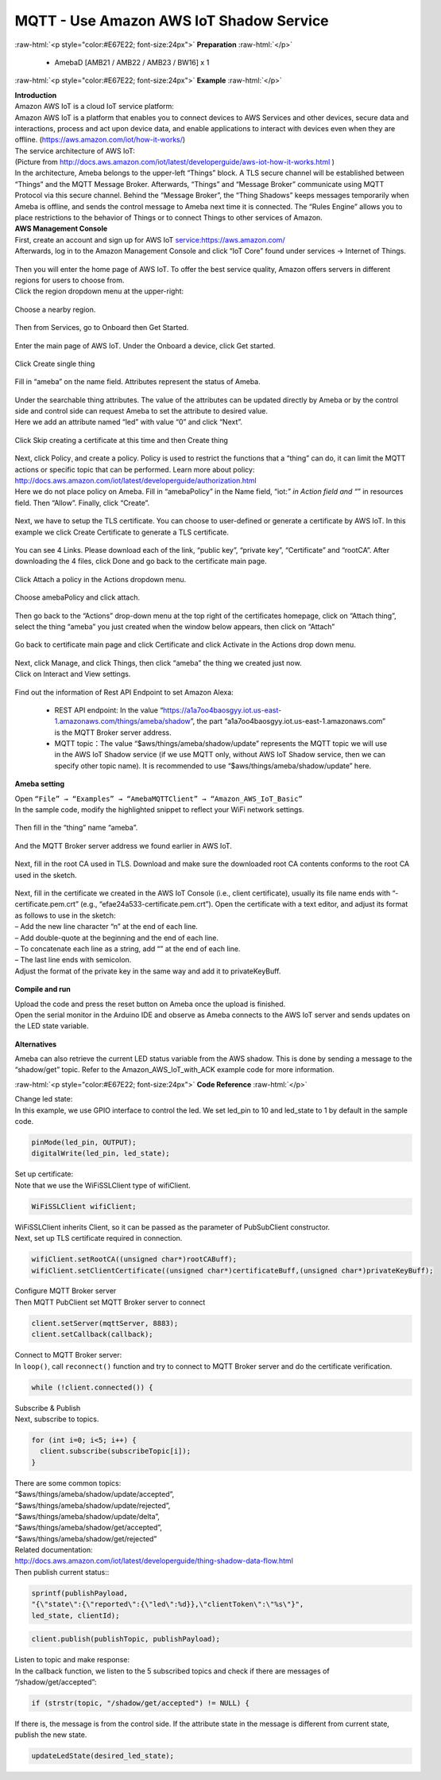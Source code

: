 #########################################
MQTT - Use Amazon AWS IoT Shadow Service
#########################################

.. role:: raw-html(raw)
   :format: html

:raw-html:`<p style="color:#E67E22; font-size:24px">`
**Preparation**
:raw-html:`</p>`

  - AmebaD [AMB21 / AMB22 / AMB23 / BW16] x 1

:raw-html:`<p style="color:#E67E22; font-size:24px">`
**Example**
:raw-html:`</p>`

| **Introduction**
| Amazon AWS IoT is a cloud IoT service platform:
| Amazon AWS IoT is a platform that enables you to connect devices to AWS
  Services and other devices, secure data and interactions, process and
  act upon device data, and enable applications to interact with devices
  even when they are offline. (https://aws.amazon.com/iot/how-it-works/)
| The service architecture of AWS IoT:
| |1|
| (Picture from http://docs.aws.amazon.com/iot/latest/developerguide/aws-iot-how-it-works.html )
| In the architecture, Ameba belongs to the upper-left “Things” block. A
  TLS secure channel will be established between “Things” and the MQTT
  Message Broker. Afterwards, “Things” and “Message Broker” communicate
  using MQTT Protocol via this secure channel. Behind the “Message
  Broker”, the “Thing Shadows” keeps messages temporarily when Ameba is
  offline, and sends the control message to Ameba next time it is
  connected. The “Rules Engine” allows you to place restrictions to the
  behavior of Things or to connect Things to other services of Amazon.

| **AWS Management Console**

| First, create an account and sign up for AWS IoT service:https://aws.amazon.com/
| Afterwards, log in to the Amazon Management Console and click “IoT Core” found under services → 
  Internet of Things.

  |2|

| Then you will enter the home page of AWS IoT. To offer the best service quality, 
  Amazon offers servers in different regions for users to choose from.
| Click the region dropdown menu at the upper-right:

  |3|

| Choose a nearby region.

  |4|

| Then from Services, go to Onboard then Get Started.

  |6|

| Enter the main page of AWS IoT. Under the Onboard a device, click Get started.

  |5|

| Click Create single thing

  |7|

| Fill in “ameba” on the name field. Attributes represent the status of Ameba.

  |8|

| Under the searchable thing attributes. The value of the attributes can be updated 
  directly by Ameba or by the control side and control side can request Ameba to 
  set the attribute to desired value.
| Here we add an attribute named “led” with value “0” and click “Next”.

  |9|

| Click Skip creating a certificate at this time and then Create thing

  |10|

| Next, click Policy¸ and create a policy. Policy is used to restrict the functions 
  that a “thing” can do, it can limit the MQTT actions or specific topic that can 
  be performed. Learn more about policy:
| http://docs.aws.amazon.com/iot/latest/developerguide/authorization.html
| Here we do not place policy on Ameba. Fill in “amebaPolicy” in the Name field, 
  “iot:*” in Action field and “*” in resources field. Then “Allow”. Finally, 
  click “Create”.

  |11|

| Next, we have to setup the TLS certificate. You can choose to user-defined or generate a 
  certificate by AWS IoT. In this example we click Create Certificate to generate a TLS 
  certificate.

  |12|

| You can see 4 Links. Please download each of the link, “public key”, “private key”, 
  “Certificate” and “rootCA”. After downloading the 4 files, click Done and go back to 
  the certificate main page.

  |13|

| Click Attach a policy in the Actions dropdown menu.

  |14|

| Choose amebaPolicy and click attach.

  |15|

| Then go back to the “Actions” drop-down menu at the top right of the
  certificates homepage, click on “Attach thing”, select the thing
  “ameba” you just created when the window below appears, then click on
  “Attach”

  |16|

| Go back to certificate main page and click Certificate and click Activate 
  in the Actions drop down menu.

  |17|

| Next, click Manage, and click Things, then click “ameba” the thing we created just now.
| Click on Interact and View settings.

  |18|

| Find out the information of Rest API Endpoint to set Amazon Alexa:

  - REST API endpoint: In the value “https://a1a7oo4baosgyy.iot.us-east-1.amazonaws.com/things/ameba/shadow”, 
    the part “a1a7oo4baosgyy.iot.us-east-1.amazonaws.com” is the MQTT Broker server address.
  - MQTT topic：The value “$aws/things/ameba/shadow/update” represents the MQTT topic we will use in the AWS
    IoT Shadow service (if we use MQTT only, without AWS IoT Shadow service, then we can specify other topic 
    name). It is recommended to use “$aws/things/ameba/shadow/update” here.

**Ameba setting**

| Open ``“File” → “Examples” → “AmebaMQTTClient” → “Amazon_AWS_IoT_Basic”``
| In the sample code, modify the highlighted snippet to reflect your WiFi 
  network settings.

  |19|

| Then fill in the “thing” name “ameba”.

  |20|

| And the MQTT Broker server address we found earlier in AWS IoT.

  |21|

| Next, fill in the root CA used in TLS. Download and make sure the
  downloaded root CA contents conforms to the root CA used in the
  sketch.

  |22|

| Next, fill in the certificate we created in the AWS IoT Console (i.e.,
  client certificate), usually its file name ends with
  “-certificate.pem.crt” (e.g., “efae24a533-certificate.pem.crt”). Open
  the certificate with a text editor, and adjust its format as follows
  to use in the sketch:
| – Add the new line character “\n” at the end of each line.
| – Add double-quote at the beginning and the end of each line.
| – To concatenate each line as a string, add “\” at the end of each
  line.
| – The last line ends with semicolon.
| Adjust the format of the private key in the same way and add it to
  privateKeyBuff.

  |23|

**Compile and run**

| Upload the code and press the reset button on Ameba once the upload is
  finished.
| Open the serial monitor in the Arduino IDE and observe as Ameba
  connects to the AWS IoT server and sends updates on the LED state
  variable.

  |24|

**Alternatives**

Ameba can also retrieve the current LED status variable from the AWS
shadow. This is done by sending a message to the “shadow/get” topic.
Refer to the Amazon_AWS_IoT_with_ACK example code for more information.

:raw-html:`<p style="color:#E67E22; font-size:24px">`
**Code Reference**
:raw-html:`</p>`

| Change led state:
| In this example, we use GPIO interface to control the led. We set
  led_pin to 10 and led_state to 1 by default in the sample code.

.. code-block:: C
  
  pinMode(led_pin, OUTPUT);
  digitalWrite(led_pin, led_state);

| Set up certificate:
| Note that we use the WiFiSSLClient type of wifiClient.

.. code-block:: C
  
  WiFiSSLClient wifiClient;

| WiFiSSLClient inherits Client, so it can be passed as the parameter of
  PubSubClient constructor.
| Next, set up TLS certificate required in connection.

.. code-block:: C

  wifiClient.setRootCA((unsigned char*)rootCABuff);
  wifiClient.setClientCertificate((unsigned char*)certificateBuff,(unsigned char*)privateKeyBuff);

| Configure MQTT Broker server
| Then MQTT PubClient set MQTT Broker server to connect

.. code-block:: C

  client.setServer(mqttServer, 8883);
  client.setCallback(callback);

| Connect to MQTT Broker server:
| In ``loop()``, call ``reconnect()`` function and try to connect to MQTT Broker
  server and do the certificate verification.

.. code-block:: C

  while (!client.connected()) {

| Subscribe & Publish
| Next, subscribe to topics.

.. code-block:: C

  for (int i=0; i<5; i++) {
    client.subscribe(subscribeTopic[i]);
  }

| There are some common topics:
| “$aws/things/ameba/shadow/update/accepted”,
| “$aws/things/ameba/shadow/update/rejected”,
| “$aws/things/ameba/shadow/update/delta”,
| “$aws/things/ameba/shadow/get/accepted”,
| “$aws/things/ameba/shadow/get/rejected”
| Related documentation:
| http://docs.aws.amazon.com/iot/latest/developerguide/thing-shadow-data-flow.html

| Then publish current status::

.. code-block:: C

  sprintf(publishPayload,
  "{\"state\":{\"reported\":{\"led\":%d}},\"clientToken\":\"%s\"}",
  led_state, clientId);

.. code-block:: C

  client.publish(publishTopic, publishPayload);

| Listen to topic and make response:
| In the callback function, we listen to the 5 subscribed topics and
  check if there are messages of “/shadow/get/accepted”:

.. code-block:: C

  if (strstr(topic, "/shadow/get/accepted") != NULL) {

If there is, the message is from the control side. If the attribute
state in the message is different from current state, publish the new
state.

.. code-block:: C
  
  updateLedState(desired_led_state);

.. |1| image:: /media/ambd_arduino/MQTT_Use_Amazon_AWS_IoT_Shadow_Service/image1.png
   :width: 900
   :height: 400
   :scale: 90 %
.. |2| image:: /media/ambd_arduino/MQTT_Use_Amazon_AWS_IoT_Shadow_Service/image2.png
   :width: 1898
   :height: 9
   :scale: 50 %
.. |3| image:: /media/ambd_arduino/MQTT_Use_Amazon_AWS_IoT_Shadow_Service/image3.png
   :width: 1279
   :height: 984
   :scale: 50 %
.. |4| image:: /media/ambd_arduino/MQTT_Use_Amazon_AWS_IoT_Shadow_Service/image4.png
   :width: 1279
   :height: 984
   :scale: 50 %
.. |5| image:: /media/ambd_arduino/MQTT_Use_Amazon_AWS_IoT_Shadow_Service/image5.png
   :width: 1898
   :height: 830
   :scale: 50 %
.. |6| image:: /media/ambd_arduino/MQTT_Use_Amazon_AWS_IoT_Shadow_Service/image6.png
   :width: 1279
   :height: 986
   :scale: 50 %
.. |7| image:: /media/ambd_arduino/MQTT_Use_Amazon_AWS_IoT_Shadow_Service/image7.png
   :width: 1898
   :height: 830
   :scale: 50 %
.. |8| image:: /media/ambd_arduino/MQTT_Use_Amazon_AWS_IoT_Shadow_Service/image8.png
   :width: 1898
   :height: 830
   :scale: 50 %
.. |9| image:: /media/ambd_arduino/MQTT_Use_Amazon_AWS_IoT_Shadow_Service/image9.png
   :width: 1898
   :height: 830
   :scale: 50 %
.. |10| image:: /media/ambd_arduino/MQTT_Use_Amazon_AWS_IoT_Shadow_Service/image10.png
   :width: 1898
   :height: 830
   :scale: 50 %
.. |11| image:: /media/ambd_arduino/MQTT_Use_Amazon_AWS_IoT_Shadow_Service/image11.png
   :width: 1898
   :height: 830
   :scale: 50 %
.. |12| image:: /media/ambd_arduino/MQTT_Use_Amazon_AWS_IoT_Shadow_Service/image12.png
   :width: 1599
   :height: 800
   :scale: 50 %
.. |13| image:: /media/ambd_arduino/MQTT_Use_Amazon_AWS_IoT_Shadow_Service/image13.png
   :width: 1269
   :height: 616
   :scale: 50 %
.. |14| image:: /media/ambd_arduino/MQTT_Use_Amazon_AWS_IoT_Shadow_Service/image19.png
   :width: 1898
   :height: 830
   :scale: 50 %
.. |15| image:: /media/ambd_arduino/MQTT_Use_Amazon_AWS_IoT_Shadow_Service/image20.png
   :width: 1898
   :height: 830
   :scale: 50 %
.. |16| image:: /media/ambd_arduino/MQTT_Use_Amazon_AWS_IoT_Shadow_Service/image21.png
   :width: 1898
   :height: 902
   :scale: 50 %
.. |17| image:: /media/ambd_arduino/MQTT_Use_Amazon_AWS_IoT_Shadow_Service/image18.png
   :width: 1279
   :height: 435
   :scale: 50 %
.. |18| image:: /media/ambd_arduino/MQTT_Use_Amazon_AWS_IoT_Shadow_Service/image22.png
   :width: 1920
   :height: 753
   :scale: 50 %
.. |19| image:: /media/ambd_arduino/MQTT_Use_Amazon_AWS_IoT_Shadow_Service/image24.png
   :width: 639
   :height: 846
   :scale: 70 %
.. |20| image:: /media/ambd_arduino/MQTT_Use_Amazon_AWS_IoT_Shadow_Service/image25.png
   :width: 639
   :height: 846
   :scale: 100 %
.. |21| image:: /media/ambd_arduino/MQTT_Use_Amazon_AWS_IoT_Shadow_Service/image26.png
   :width: 639
   :height: 846
   :scale: 100 %
.. |22| image:: /media/ambd_arduino/MQTT_Use_Amazon_AWS_IoT_Shadow_Service/image27.png
   :width: 639
   :height: 846
   :scale: 100 %
.. |23| image:: /media/ambd_arduino/MQTT_Use_Amazon_AWS_IoT_Shadow_Service/image28.png
   :width: 639
   :height: 846
   :scale: 100 %
.. |24| image:: /media/ambd_arduino/MQTT_Use_Amazon_AWS_IoT_Shadow_Service/image29.png
   :width: 851
   :height: 546
   :scale: 50 %